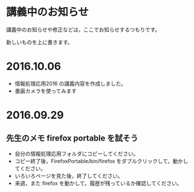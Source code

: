 * 講義中のお知らせ

講義中のお知らせや修正などは，ここでお知らせするつもりです。

新しいものを上に書きます。
* 2016.10.06
- 情報処理応用2016 の講義内容を作成しました。
- 書画カメラを使ってみます


* 2016.09.29

** 先生のメモ firefox portable を試そう

- 自分の情報処理応用フォルダにコピーしてください。
- コピー終了後，FirefoxPortable/bin/firefox をダブルクリックして，動かしてください。
- いろいろページを見た後，終了してください。
- 来週，また firefox を動かして，履歴が残っているか確認してください。
